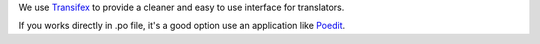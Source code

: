 We use `Transifex <https://www.transifex.com/ravada/ravada/>`__ to
provide a cleaner and easy to use interface for translators.

If you works directly in .po file, it's a good option use an application
like `Poedit <https://poedit.net/>`__.
